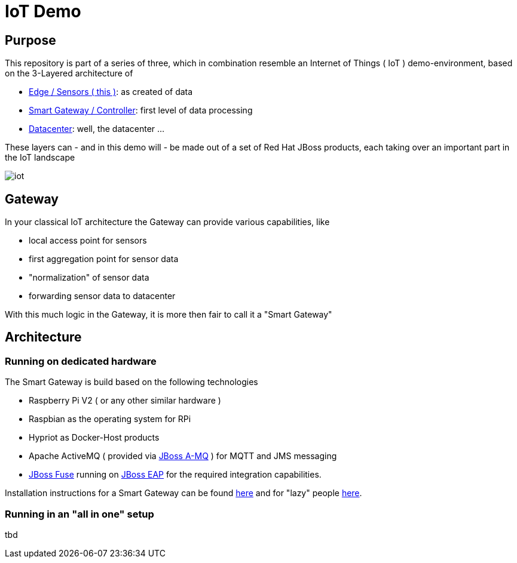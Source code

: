= IoT Demo

:Author:    Patrick Steiner
:Email:     psteiner@redhat.com
:Date:      23.01.2016

:toc: macro

toc::[]

== Purpose
This repository is part of a series of three, which in combination resemble an
Internet of Things ( IoT ) demo-environment, based on the 3-Layered architecture of

* https://github.com/PatrickSteiner/IoT_Demo_Sensors[Edge / Sensors ( this )]: as created of data
* https://github.com/PatrickSteiner/IoT_Demo_Gateway[Smart Gateway / Controller]: first level of data processing
* https://github.com/PatrickSteiner/IoT_Demo_Datacenter[Datacenter]: well, the datacenter ...

These layers can - and in this demo will - be made out of a set of
Red Hat JBoss products, each taking over an important part in the IoT landscape

image::./pictures/iot.png[]

== Gateway
In your classical IoT architecture the Gateway can provide various capabilities, like

* local access point for sensors
* first aggregation point for sensor data
* "normalization" of sensor data
* forwarding sensor data to datacenter

With this much logic in the Gateway, it is more then fair to call it a "Smart Gateway"

== Architecture
=== Running on dedicated hardware
The Smart Gateway is build based on the following technologies

* Raspberry Pi V2 ( or any other similar hardware )
* Raspbian as the operating system for RPi
* Hypriot as Docker-Host products
* Apache ActiveMQ ( provided via https://developers.redhat.com/download-manager/file/jboss-amq-6.2.1.GA.zip[JBoss A-MQ] ) for MQTT and JMS messaging
* https://access.redhat.com/jbossnetwork/restricted/softwareDownload.html?softwareId=41301[JBoss Fuse] running on https://developers.redhat.com/download-manager/file/jboss-eap-6.4.0.CVE-2015-7501.zip[JBoss EAP] for the required integration capabilities.

Installation instructions for a Smart Gateway can be found http://www.opensourcerers.org/building-a-rasperry-pi-based-smart-gateway-for-iot/[here] and for "lazy" people http://www.opensourcerers.org/building-the-iot-smart-gateway-for-the-lazy-ones-ansible-rules/[here].

=== Running in an "all in one" setup
tbd
